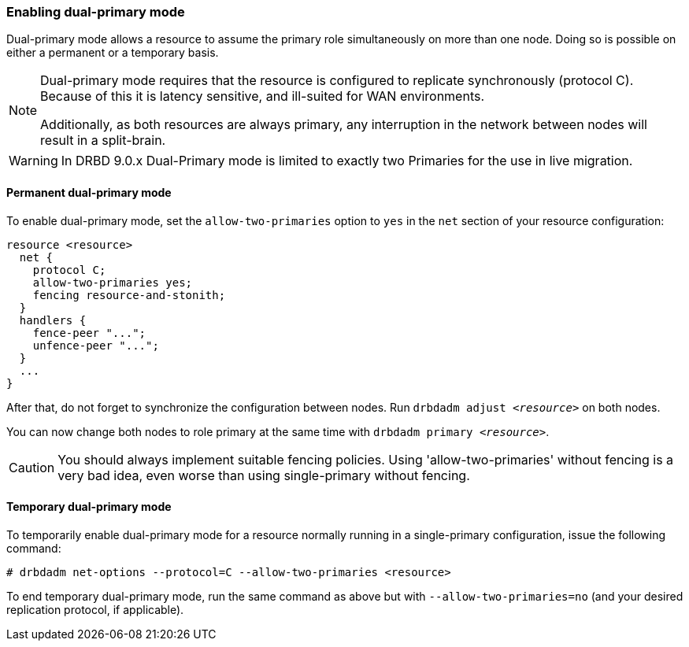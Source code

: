 === Enabling dual-primary mode

Dual-primary mode allows a resource to assume the primary role
simultaneously on more than one node. Doing so is possible on either a
permanent or a temporary basis.

[NOTE]
===============================
Dual-primary mode requires that the resource is configured to
replicate synchronously (protocol C). Because of this it is latency
sensitive, and ill-suited for WAN environments.

Additionally, as both resources are always primary, any interruption in the
network between nodes will result in a split-brain.
===============================

WARNING: In DRBD 9.0.x Dual-Primary mode is limited to exactly two Primaries for the use in live migration.

[[s-enable-dual-primary-permanent]]
==== Permanent dual-primary mode

indexterm:[multiple primaries]indexterm:[dual-primary mode]To enable dual-primary mode, set the
`allow-two-primaries` option to `yes` in the `net` section of your
resource configuration:

[source,drbd]
----
resource <resource>
  net {
    protocol C;
    allow-two-primaries yes;
    fencing resource-and-stonith;
  }
  handlers {
    fence-peer "...";
    unfence-peer "...";
  }
  ...
}
----

After that, do not forget to synchronize the configuration between nodes. Run
`drbdadm adjust _<resource>_` on both nodes.

You can now change both nodes to role primary at the same time with
`drbdadm primary _<resource>_`.

CAUTION: You should always implement suitable fencing policies.
Using 'allow-two-primaries' without fencing is a very bad idea,
even worse than using single-primary without fencing.

[[s-enable-dual-primary-temporary]]
==== Temporary dual-primary mode

To temporarily enable dual-primary mode for a resource normally
running in a single-primary configuration, issue the following
command:

----
# drbdadm net-options --protocol=C --allow-two-primaries <resource>
----

To end temporary dual-primary mode, run the same command as above but with
`--allow-two-primaries=no` (and your desired replication protocol, if
applicable).

